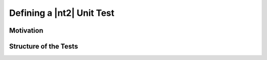 .. _howto_unit_test:

Defining a |nt2| Unit Test
==========================

Motivation
^^^^^^^^^^

Structure of the Tests
^^^^^^^^^^^^^^^^^^^^^^
